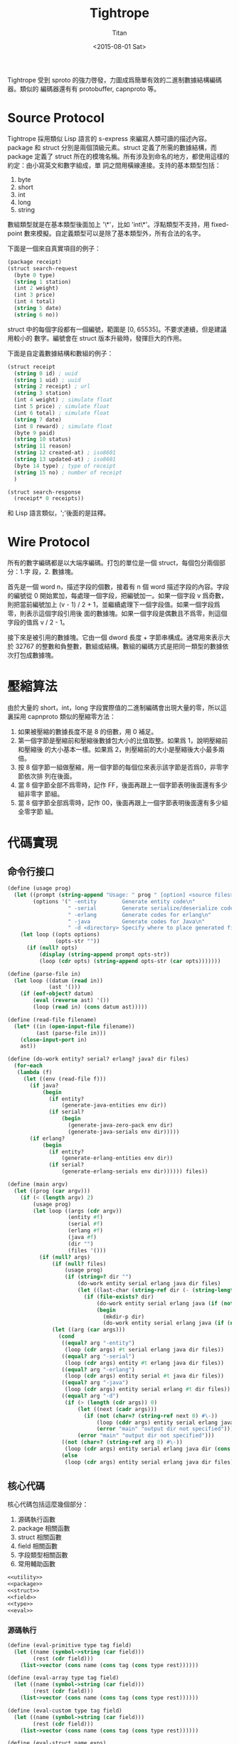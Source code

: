 #+TITLE:     Tightrope
#+AUTHOR:    Titan
#+EMAIL:     howay@kachebang.com
#+DATE:      <2015-08-01 Sat>

Tightrope 受到 sproto 的強力啓發，力圖成爲簡單有效的二進制數據結構編碼器。類似的
編碼器還有有 protobuffer, capnproto 等。

* Source Protocol

Tightrope 採用類似 Lisp 語言的 s-express 來編寫人類可讀的描述內容。package 和
struct 分別是兩個頂級元素。struct 定義了所需的數據結構，而 package 定義了 struct
所在的模塊名稱。所有涉及到命名的地方，都使用這樣的約定：由小寫英文和數字組成，單
詞之間用橫線連接。支持的基本類型包括：

1. byte
2. short
3. int
4. long
5. string

數組類型就是在基本類型後面加上 '\*'，比如 'int\*'。浮點類型不支持，用
fixed-point 數來模擬。自定義類型可以是除了基本類型外，所有合法的名字。

下面是一個來自真實項目的例子：

#+begin_src scheme
  (package receipt)
  (struct search-request
    (byte 0 type)
    (string 1 station)
    (int 2 weight)
    (int 3 price)
    (int 4 total)
    (string 5 date)
    (string 6 no))
#+end_src

struct 中的每個字段都有一個編號，範圍是 [0, 65535]。不要求連續，但是建議用較小的
數字。編號會在 struct 版本升級時，發揮巨大的作用。

下面是自定義數據結構和數組的例子：

#+begin_src scheme
  (struct receipt
    (string 0 id) ; uuid
    (string 1 uid) ; uuid
    (string 2 receipt) ; url
    (string 3 station)
    (int 4 weight) ; simulate float
    (int 5 price) ; simulate float
    (int 6 total) ; simulate float
    (string 7 date)
    (int 8 reward) ; simulate float
    (byte 9 paid)
    (string 10 status)
    (string 11 reason)
    (string 12 created-at) ; iso8601
    (string 13 updated-at) ; iso8601
    (byte 14 type) ; type of receipt
    (string 15 no) ; number of receipt
    )

  (struct search-response
    (receipt* 0 receipts))
#+end_src

和 Lisp 語言類似，';'後面的是註釋。

* Wire Protocol

所有的數字編碼都是以大端序編碼。打包的單位是一個 struct，每個包分兩個部分：1.字
段，2. 數據塊。

首先是一個 word n，描述字段的個數，接着有 n 個 word 描述字段的內容。字段的編號從
0 開始累加，每處理一個字段，把編號加一。如果一個字段 v 爲奇數，則把當前編號加上
(v - 1) / 2 + 1，並繼續處理下一個字段值。如果一個字段爲零，則表示這個字段引用後
面的數據塊。如果一個字段是偶數且不爲零，則這個字段的值爲 v / 2 - 1。

接下來是被引用的數據塊。它由一個 dword 長度 + 字節串構成。通常用來表示大於 32767
的整數和負整數，數組或結構。數組的編碼方式是把同一類型的數據依次打包成數據塊。

* 壓縮算法

由於大量的 short，int，long 字段實際值的二進制編碼會出現大量的零，所以這裏採用
capnproto 類似的壓縮零方法：

1. 如果被壓縮的數據長度不是 8 的倍數，用 0 補足。
2. 第一個字節是壓縮前和壓縮後數據包大小的比值取整。如果爲 1，說明壓縮前和壓縮後
   的大小基本一樣。如果爲 2，則壓縮前的大小是壓縮後大小最多兩倍。
3. 按 8 個字節一組做壓縮，用一個字節的每個位來表示該字節是否爲0，非零字節依次排
   列在後面。
4. 當 8 個字節全部不爲零時，記作 FF，後面再跟上一個字節表明後面還有多少組非零字
   節組。
5. 當 8 個字節全部爲零時，記作 00，後面再跟上一個字節表明後面還有多少組全零字節
   組。

* 代碼實現

** 命令行接口
#+begin_src scheme :exports code :noweb yes :tangle /dev/shm/tightrope-build/main.scm
(define (usage prog)
  (let ((prompt (string-append "Usage: " prog " [option] <source files>\nOptions:\n"))
        (options '(" -entity        Generate entity code\n"
                   " -serial        Generate serialize/deserialize code\n"
                   " -erlang        Generate codes for erlang\n"
                   " -java          Generate codes for Java\n"
                   " -d <directory> Specify where to place generated files\n")))
    (let loop ((opts options)
               (opts-str ""))
      (if (null? opts)
          (display (string-append prompt opts-str))
          (loop (cdr opts) (string-append opts-str (car opts)))))))

(define (parse-file in)
  (let loop ((datum (read in))
             (ast '()))
    (if (eof-object? datum)
        (eval (reverse ast) '())
        (loop (read in) (cons datum ast)))))

(define (read-file filename)
  (let* ((in (open-input-file filename))
         (ast (parse-file in)))
    (close-input-port in)
    ast))

(define (do-work entity? serial? erlang? java? dir files)
  (for-each
   (lambda (f)
     (let ((env (read-file f)))
       (if java?
           (begin
             (if entity?
                 (generate-java-entities env dir))
             (if serial?
                 (begin
                   (generate-java-zero-pack env dir)
                   (generate-java-serials env dir)))))
       (if erlang?
           (begin
             (if entity?
                 (generate-erlang-entities env dir))
             (if serial?
                 (generate-erlang-serials env dir)))))) files))

(define (main argv)
  (let ((prog (car argv)))
    (if (< (length argv) 2)
        (usage prog)
        (let loop ((args (cdr argv))
                   (entity #f)
                   (serial #f)
                   (erlang #f)
                   (java #f)
                   (dir "")
                   (files '()))
          (if (null? args)
              (if (null? files)
                  (usage prog)
                  (if (string=? dir "")
                      (do-work entity serial erlang java dir files)
                      (let ((last-char (string-ref dir (- (string-length dir) 1))))
                        (if (file-exists? dir)
                            (do-work entity serial erlang java (if (not (char=? last-char #\/)) (string-append dir "/") dir) files)
                            (begin
                              (mkdir-p dir)
                              (do-work entity serial erlang java (if (not (char=? last-char #\/)) (string-append dir "/") dir) files))))))
              (let ((arg (car args)))
                (cond
                 ((equal? arg "-entity")
                  (loop (cdr args) #t serial erlang java dir files))
                 ((equal? arg "-serial")
                  (loop (cdr args) entity #t erlang java dir files))
                 ((equal? arg "-erlang")
                  (loop (cdr args) entity serial #t java dir files))
                 ((equal? arg "-java")
                  (loop (cdr args) entity serial erlang #t dir files))
                 ((equal? arg "-d")
                  (if (> (length (cdr args)) 0)
                      (let ((next (cadr args)))
                        (if (not (char=? (string-ref next 0) #\-))
                            (loop (cddr args) entity serial erlang java next files)
                            (error "main" "output dir not specified")))
                      (error "main" "output dir not specified")))
                 ((not (char=? (string-ref arg 0) #\-))
                  (loop (cdr args) entity serial erlang java dir (cons arg files)))
                 (else
                  (loop (cdr args) entity serial erlang java dir files)))))))))

#+end_src
** 核心代碼

核心代碼包括這麼幾個部分：

1. 源碼執行函數
2. package 相關函數
3. struct 相關函數
4. field 相關函數
5. 字段類型相關函數
6. 常用輔助函數

#+begin_src scheme :exports code :noweb yes :tangle /dev/shm/tightrope-build/core.scm
  <<utility>>
  <<package>>
  <<struct>>
  <<field>>
  <<type>>
  <<eval>>
#+end_src

*** 源碼執行
#+begin_src scheme :noweb-ref eval
  (define (eval-primitive type tag field)
    (let ((name (symbol->string (car field)))
          (rest (cdr field)))
      (list->vector (cons name (cons tag (cons type rest))))))

  (define (eval-array type tag field)
    (let ((name (symbol->string (car field)))
          (rest (cdr field)))
      (list->vector (cons name (cons tag (cons type rest))))))

  (define (eval-custom type tag field)
    (let ((name (symbol->string (car field)))
          (rest (cdr field)))
      (list->vector (cons name (cons tag (cons type rest))))))

  (define (eval-struct name exps)
    (let loop ((es exps)
               (fields '()))
      (if (null? es)
          (cons name (qsort fields (lambda (x y) (cond ((< (field-tag x) (field-tag y)) -1) ((> (field-tag x) (field-tag y)) 1) (else 0)))))
          (let* ((field (car es))
                 (type (car field))
                 (tag (cadr field))
                 (rest (cddr field)))
            (cond
             ((eq? type 'byte) (loop (cdr es) (cons (eval-primitive type tag rest) fields)))
             ((eq? type 'short) (loop (cdr es) (cons (eval-primitive type tag rest) fields)))
             ((eq? type 'int) (loop (cdr es) (cons (eval-primitive type tag rest) fields)))
             ((eq? type 'long) (loop (cdr es) (cons (eval-primitive type tag rest) fields)))
             ((eq? type 'string) (loop (cdr es) (cons (eval-primitive type tag rest) fields)))
             ((eq? type 'byte*) (loop (cdr es) (cons (eval-array type tag rest) fields)))
             ((eq? type 'short*) (loop (cdr es) (cons (eval-array type tag rest) fields)))
             ((eq? type 'int*) (loop (cdr es) (cons (eval-array type tag rest) fields)))
             ((eq? type 'long*) (loop (cdr es) (cons (eval-array type tag rest) fields)))
             ((eq? type 'string*) (loop (cdr es) (cons (eval-array type tag rest) fields)))
             (else (loop (cdr es) (cons (eval-custom type tag rest) fields))))))))

  (define (eval-exp e)
    (cond
     ((eq? (car e) 'package) (cons "package" (symbol->string (cadr e))))
     ((eq? (car e) 'struct) (eval-struct (symbol->string (cadr e)) (cddr e)))
     (else (error "eval-exp" "unknown express" e))))

  (define (eval ast env)
    (let loop ((as ast)
               (env env))
      (if (null? as)
          env
          (loop (cdr as) (cons (eval-exp (car as)) env)))))
#+end_src
*** package 相關函數

#+begin_src scheme :noweb-ref package
  (define (get-package env)
    (let ((p (assoc "package" env)))
      (if p
          (if (= (string-length (cdr p)) 0)
              #f
              (cdr p))
          #f)))
#+end_src

*** struct 相關函數

#+begin_src scheme :noweb-ref struct
  (define (get-structs env)
    (filter (lambda (x) (not (equal? "package" (car x)))) env))

  (define (get-struct env name)
    (assoc name env))

  (define (struct-name struct)
    (car struct))

  (define (struct-fields struct)
    (cdr struct))
#+end_src

*** field 相關函數

#+begin_src scheme :noweb-ref field
  (define (string-field-count fields)
    (length (filter (lambda (x) (eq? 'string (field-type x))) fields)))

  (define (string-array-count fields)
    (length (filter (lambda (x) (string-array-type? (field-type x))) fields)))

  (define (custom-field-count fields)
    (length (filter (lambda (x) (custom-type? (field-type x))) fields)))

  (define (custom-array-count fields)
    (length (filter (lambda (x) (custom-array-type? (field-type x))) fields)))

  (define (primitive-fields fields)
    (filter (lambda (x) (primitive-type? (field-type x))) fields))

  (define (field-name field)
    (vector-ref field 0))

  (define (field-tag field)
    (vector-ref field 1))

  (define (field-type field)
    (vector-ref field 2))

#+end_src

*** 類型相關函數

#+begin_src scheme :noweb-ref type
  (define (custom-type? type)
    (if (array-type? type)
        #f
        (case type
          ((byte short int long string) #f)
          (else #t))))

  (define (array-type? type)
    (let* ((typestr (symbol->string type))
           (len (string-length typestr)))
      (char=? #\* (string-ref typestr (- len 1)))))

  (define (custom-array-type? type)
    (if (array-type? type)
        (let ((base-type (array-base-type type)))
          (custom-type? base-type))
        #f))

  (define (string-array-type? type)
    (if (array-type? type)
        (let ((base-type (array-base-type type)))
          (eq? base-type 'string))
        #f))

  (define (primitive-type? type)
    (if (array-type? type)
        #f
        (not (or (eq? type 'string) (custom-type? type)))))

  (define (array-base-type type)
    (if (array-type? type)
        (let* ((typestr (symbol->string type))
               (len (string-length typestr)))
          (string->symbol (substring typestr 0 (- len 1))))
        type))
#+end_src

*** 常用輔助函數
#+begin_src scheme :noweb-ref utility
  (define (reduce acc-fun init items)
    (let loop ((is items)
               (r init))
      (if (null? is)
          r
          (loop (cdr is) (acc-fun r (car is))))))

  (define (filter cond-fun items)
    (let loop ((is items)
               (r '()))
      (if (null? is)
          r
          (loop (cdr is) (if (cond-fun (car is)) (cons (car is) r) r)))))

  (define (qsort lst comparator)
    (if (null? lst)
        '()
        (let ((x (car lst)))
          (append (qsort (filter (lambda (y) (< (comparator y x) 0)) lst) comparator) (list x) (qsort (filter (lambda (y) (> (comparator y x) 0)) lst) comparator)))))

  (define (mkdir-p dir)
    (let loop ((rest (string->list dir))
               (dir? #f)
               (dst '()))
      (if (null? rest)
          (mkdir (list->string (reverse dst)))
          (if dir?
              (let ((d (list->string (reverse dst))))
                (if (not (file-exists? d))
                    (mkdir d))
                (loop rest #f dst))
              (if (char=? (car rest) (directory-separator))
                  (loop (cdr rest) #t (cons (car rest) dst))
                  (loop (cdr rest) #f (cons (car rest) dst)))))))

  ;; [str0 str1 ...] -> str
  (define (strcat strs)
    (reduce (lambda (a x) (string-append a x)) "" strs))

  (define (write-string str)
    (for-each (lambda (x) (write-char x)) (string->list str)))

  (define (indent x)
    (make-string x #\ ))

  (define (indent+ a . b)
    (let loop ((s a)
               (i b))
      (if (null? i)
          (indent s)
          (loop (+ s (car i)) (cdr i)))))

  (define (indent-line i a . b)
    (let loop ((s a)
               (r b))
      (if (null? r)
          (string-append (indent i) s "\n")
          (loop (string-append s (car r)) (cdr r)))))

#+end_src

